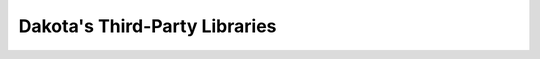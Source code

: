 .. _developing-tpls-main:

""""""""""""""""""""""""""""""
Dakota's Third-Party Libraries
""""""""""""""""""""""""""""""

.. _topic-package_dot:

.. _topic-package_optpp:

.. _topic-package_scolib: